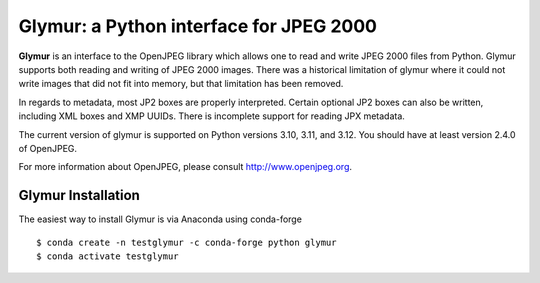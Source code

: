 ########################################
Glymur: a Python interface for JPEG 2000
########################################

**Glymur** is an interface to the OpenJPEG library which allows one
to read and write JPEG 2000 files from Python.  Glymur supports
both reading and writing of JPEG 2000 images.  There was a historical
limitation of glymur where it could not write images that did not
fit into memory, but that limitation has been removed.

In regards to metadata, most JP2 boxes are properly interpreted.
Certain optional JP2 boxes can also be written, including XML boxes and
XMP UUIDs.  There is incomplete support for reading JPX metadata.

The current version of glymur is supported on Python versions 3.10,
3.11, and 3.12.  You should have at least version 2.4.0 of OpenJPEG.

For more information about OpenJPEG, please consult http://www.openjpeg.org.

*******************
Glymur Installation
*******************
The easiest way to install Glymur is via Anaconda using conda-forge ::

    $ conda create -n testglymur -c conda-forge python glymur
    $ conda activate testglymur

